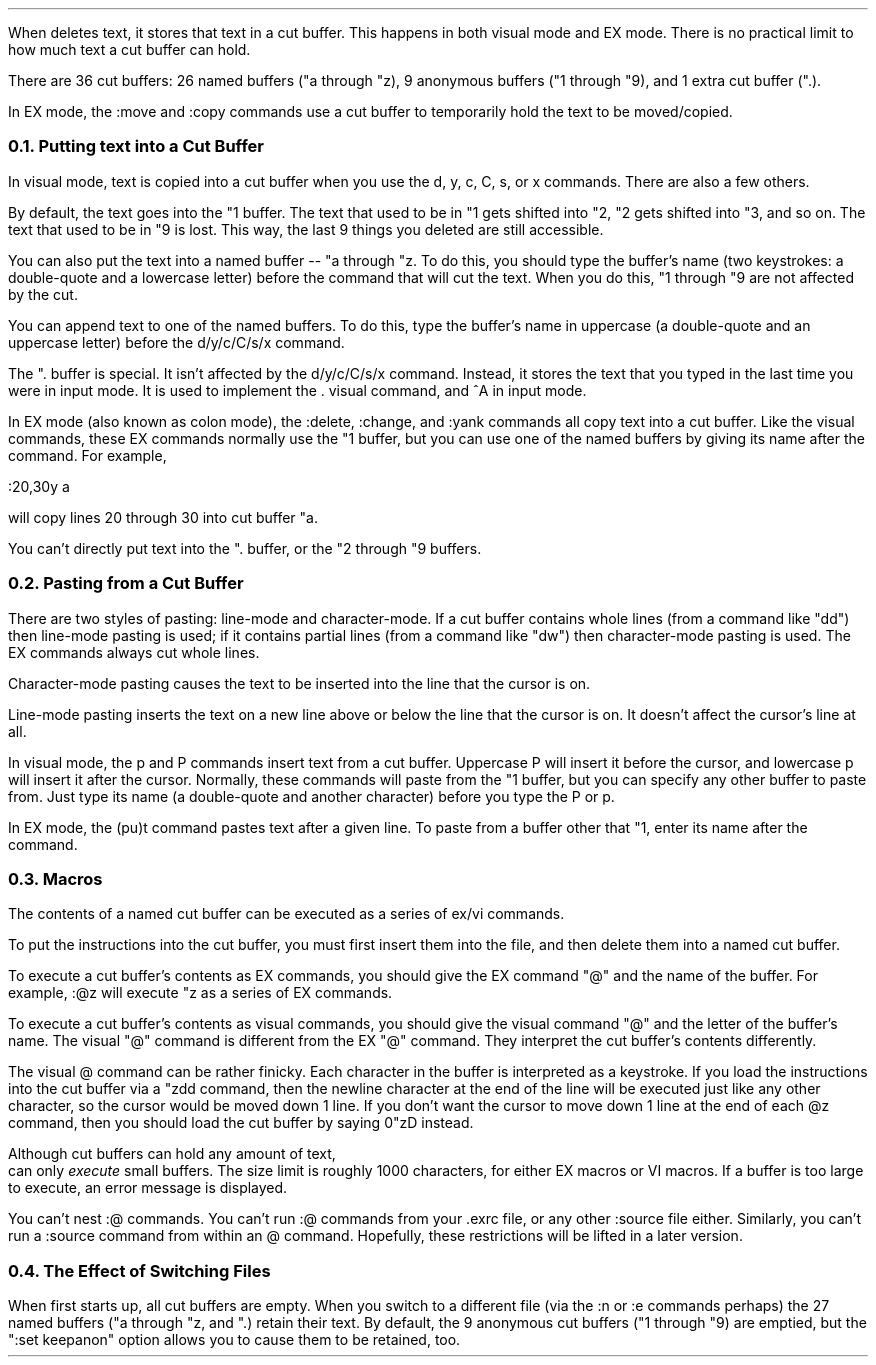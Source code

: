 .Go 7 "CUT BUFFERS"
.PP
When \*E deletes text, it stores that text in a cut buffer.
This happens in both visual mode and EX mode.
There is no practical limit to how much text a cut buffer can hold.
.PP
There are 36 cut buffers:
26 named buffers ("a through "z),
9 anonymous buffers ("1 through "9),
and 1 extra cut buffer (".).
.PP
In EX mode, the :move and :copy commands use a cut buffer to temporarily
hold the text to be moved/copied.
.NH 2
Putting text into a Cut Buffer
.PP
In visual mode, text is copied into a cut buffer when you use the
d, y, c, C, s, or x commands.
There are also a few others.
.PP
By default, the text goes into the "1 buffer.
The text that used to be in "1 gets shifted into "2,
"2 gets shifted into "3, and so on.
The text that used to be in "9 is lost.
This way, the last 9 things you deleted are still accessible.
.PP
You can also put the text into a named buffer -- "a through "z.
To do this, you should type the buffer's name
(two keystrokes: a double-quote and a lowercase letter)
before the command that will cut the text.
When you do this, "1 through "9 are not affected by the cut.
.PP
You can append text to one of the named buffers.
To do this, type the buffer's name in uppercase
(a double-quote and an uppercase letter)
before the d/y/c/C/s/x command.
.PP
The ". buffer is special.
It isn't affected by the d/y/c/C/s/x command.
Instead, it stores the text that you typed in
the last time you were in input mode.
It is used to implement the . visual command,
and ^A in input mode.
.PP
In EX mode (also known as colon mode),
the :delete, :change, and :yank commands all copy text into a cut buffer.
Like the visual commands, these EX commands normally use the "1 buffer,
but you can use one of the named buffers by giving its name after the command.
For example,
.sp 1
.ti +0.5i
:20,30y a
.sp
.LP
will copy lines 20 through 30 into cut buffer "a.
.PP
You can't directly put text into the ". buffer, or the "2 through "9 buffers.
.NH 2
Pasting from a Cut Buffer
.PP
There are two styles of pasting:
line-mode and character-mode.
If a cut buffer contains whole lines (from a command like "dd")
then line-mode pasting is used;
if it contains partial lines (from a command like "dw")
then character-mode pasting is used.
The EX commands always cut whole lines.
.PP
Character-mode pasting causes the text to be inserted into the line that
the cursor is on.
.PP
Line-mode pasting inserts the text on a new line above or below the line
that the cursor is on.
It doesn't affect the cursor's line at all.
.PP
In visual mode, the p and P commands insert text from a cut buffer.
Uppercase P will insert it before the cursor,
and lowercase p will insert it after the cursor.
Normally, these commands will paste from the "1 buffer, but you can
specify any other buffer to paste from.
Just type its name (a double-quote and another character)
before you type the P or p.
.PP
In EX mode, the (pu)t command pastes text after a given line.
To paste from a buffer other that "1,
enter its name after the command.
.NH 2
Macros
.PP
The contents of a named cut buffer can be executed as a series of
ex/vi commands.
.PP
To put the instructions into the cut buffer, you must first insert
them into the file, and then delete them into a named cut buffer.
.PP
To execute a cut buffer's contents as EX commands,
you should give the EX command "@" and the name of the buffer.
For example, :@z will execute "z as a series of EX commands.
.PP
To execute a cut buffer's contents as visual commands,
you should give the visual command "@" and the letter of the buffer's name.
The visual "@" command is different from the EX "@" command.
They interpret the cut buffer's contents differently.
.PP
The visual @ command can be rather finicky.
Each character in the buffer is interpreted as a keystroke.
If you load the instructions into the cut buffer via a "zdd command,
then the newline character at the end of the line will be executed just
like any other character, so the cursor would be moved down 1 line.
If you don't want the cursor to move down 1 line at the end of each
@z command, then you should load the cut buffer by saying 0"zD instead.
.PP
Although cut buffers can hold any amount of text,
\*E can only \fIexecute\fR small buffers.
The size limit is roughly 1000 characters, for either EX macros or VI macros.
If a buffer is too large to execute, an error message is displayed.
.PP
You can't nest :@ commands.
You can't run :@ commands from your .exrc file,
or any other :source file either.
Similarly, you can't run a :source command from within an @ command.
Hopefully, these restrictions will be lifted in a later version.
.NH 2
The Effect of Switching Files
.PP
When \*E first starts up, all cut buffers are empty.
When you switch to a different file
(via the :n or :e commands perhaps)
the 27 named buffers ("a through "z, and ".) retain their text.
By default, the 9 anonymous cut buffers ("1 through "9) are emptied,
but the ":set keepanon" option allows you to cause them to be
retained, too.
